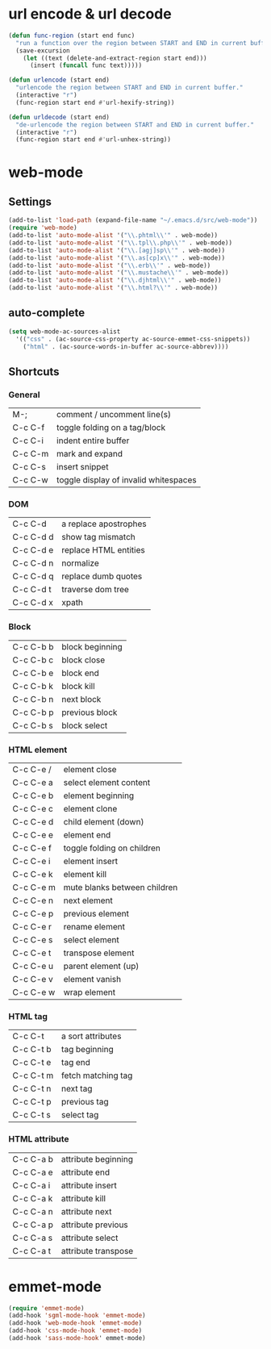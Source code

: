 * url encode & url decode
  #+BEGIN_SRC emacs-lisp
    (defun func-region (start end func)
      "run a function over the region between START and END in current buffer."
      (save-excursion
        (let ((text (delete-and-extract-region start end)))
          (insert (funcall func text)))))

    (defun urlencode (start end)
      "urlencode the region between START and END in current buffer."
      (interactive "r")
      (func-region start end #'url-hexify-string))

    (defun urldecode (start end)
      "de-urlencode the region between START and END in current buffer."
      (interactive "r")
      (func-region start end #'url-unhex-string))
  #+END_SRC

* web-mode
** Settings
  #+BEGIN_SRC emacs-lisp
    (add-to-list 'load-path (expand-file-name "~/.emacs.d/src/web-mode"))
    (require 'web-mode)
    (add-to-list 'auto-mode-alist '("\\.phtml\\'" . web-mode))
    (add-to-list 'auto-mode-alist '("\\.tpl\\.php\\'" . web-mode))
    (add-to-list 'auto-mode-alist '("\\.[agj]sp\\'" . web-mode))
    (add-to-list 'auto-mode-alist '("\\.as[cp]x\\'" . web-mode))
    (add-to-list 'auto-mode-alist '("\\.erb\\'" . web-mode))
    (add-to-list 'auto-mode-alist '("\\.mustache\\'" . web-mode))
    (add-to-list 'auto-mode-alist '("\\.djhtml\\'" . web-mode))
    (add-to-list 'auto-mode-alist '("\\.html?\\'" . web-mode))
  #+END_SRC
** auto-complete
   #+BEGIN_SRC emacs-lisp
     (setq web-mode-ac-sources-alist
       '(("css" . (ac-source-css-property ac-source-emmet-css-snippets))
         ("html" . (ac-source-words-in-buffer ac-source-abbrev))))        

   #+END_SRC

** Shortcuts
*** General
    | M-;     | comment / uncomment line(s)           |
    | C-c C-f | toggle folding on a tag/block         |
    | C-c C-i | indent entire buffer                  |
    | C-c C-m | mark and expand                       |
    | C-c C-s | insert snippet                        |
    | C-c C-w | toggle display of invalid whitespaces | 
*** DOM
    | C-c C-d   | a replace apostrophes |
    | C-c C-d d | show tag mismatch     |
    | C-c C-d e | replace HTML entities |
    | C-c C-d n | normalize             |
    | C-c C-d q | replace dumb quotes   |
    | C-c C-d t | traverse dom tree     |
    | C-c C-d x | xpath                 |
*** Block
    | C-c C-b b | block beginning |
    | C-c C-b c | block close     |
    | C-c C-b e | block end       |
    | C-c C-b k | block kill      |
    | C-c C-b n | next block      |
    | C-c C-b p | previous block  |
    | C-c C-b s | block select    |
*** HTML element
    | C-c C-e / | element close                |
    | C-c C-e a | select element content       |
    | C-c C-e b | element beginning            |
    | C-c C-e c | element clone                |
    | C-c C-e d | child element (down)         |
    | C-c C-e e | element end                  |
    | C-c C-e f | toggle folding on children   |
    | C-c C-e i | element insert               |
    | C-c C-e k | element kill                 |
    | C-c C-e m | mute blanks between children |
    | C-c C-e n | next element                 |
    | C-c C-e p | previous element             |
    | C-c C-e r | rename element               |
    | C-c C-e s | select element               |
    | C-c C-e t | transpose element            |
    | C-c C-e u | parent element (up)          |
    | C-c C-e v | element vanish               |
    | C-c C-e w | wrap element                 |
*** HTML tag
    | C-c C-t   | a sort attributes  |
    | C-c C-t b | tag beginning      |
    | C-c C-t e | tag end            |
    | C-c C-t m | fetch matching tag |
    | C-c C-t n | next tag           |
    | C-c C-t p | previous tag       |
    | C-c C-t s | select tag         |
*** HTML attribute
    | C-c C-a b | attribute beginning |
    | C-c C-a e | attribute end       |
    | C-c C-a i | attribute insert    |
    | C-c C-a k | attribute kill      |
    | C-c C-a n | attribute next      |
    | C-c C-a p | attribute previous  |
    | C-c C-a s | attribute select    |
    | C-c C-a t | attribute transpose |


    
    
  
* emmet-mode
  #+BEGIN_SRC emacs-lisp
    (require 'emmet-mode)
    (add-hook 'sgml-mode-hook 'emmet-mode)
    (add-hook 'web-mode-hook 'emmet-mode)
    (add-hook 'css-mode-hook 'emmet-mode)
    (add-hook 'sass-mode-hook' emmet-mode)
  #+END_SRC
